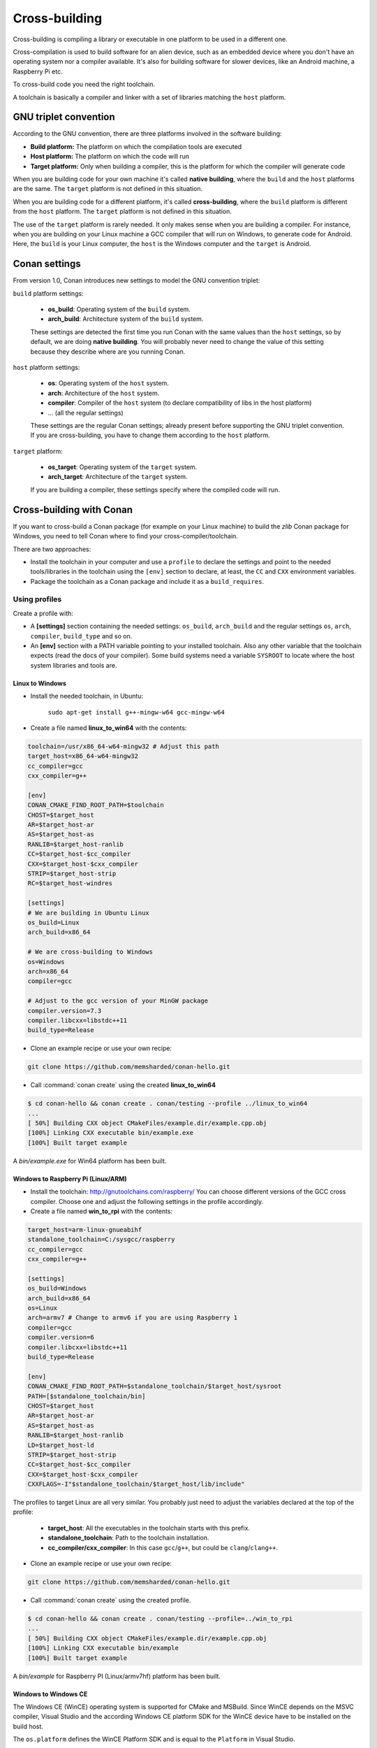 .. _cross_building:

Cross-building
==============

Cross-building is compiling a library or executable in one platform to be used in a different one.

Cross-compilation is used to build software for an alien device, such as an embedded device where you don't have an operating system
nor a compiler available. It's also for building software for slower devices, like an Android machine, a Raspberry Pi etc.

To cross-build code you need the right toolchain.

A toolchain is basically a compiler and linker with a set of libraries matching the ``host`` platform.


GNU triplet convention
----------------------

According to the GNU convention, there are three platforms involved in the software building:

- **Build platform:** The platform on which the compilation tools are executed
- **Host platform:** The platform on which the code will run
- **Target platform:** Only when building a compiler, this is the platform for which the compiler will
  generate code


When you are building code for your own machine it's called **native building**, where the ``build``
and the ``host`` platforms are the same. The ``target`` platform is not defined in this situation.

When you are building code for a different platform, it's called **cross-building**, where the ``build``
platform is different from the ``host`` platform. The ``target`` platform is not defined in this situation.

The use of the ``target`` platform is rarely needed. It only makes sense when you are building a compiler. For instance,
when you are building on your Linux machine a GCC compiler that will run on Windows, to generate code for Android.
Here, the ``build`` is your Linux computer, the ``host`` is the Windows computer and the ``target`` is Android.


Conan settings
--------------

From version 1.0, Conan introduces new settings to model the GNU convention triplet:

``build`` platform settings:

    - **os_build**: Operating system of the ``build`` system.
    - **arch_build**: Architecture system of the ``build`` system.

    These settings are detected the first time you run Conan with the same values than the ``host`` settings,
    so by default, we are doing **native building**. You will probably never need to change the value
    of this setting because they describe where are you running Conan.


``host`` platform settings:

    - **os**: Operating system of the ``host`` system.
    - **arch**: Architecture of the ``host`` system.
    - **compiler**: Compiler of the ``host`` system (to declare compatibility of libs in the host platform)
    - ... (all the regular settings)

    These settings are the regular Conan settings; already present before supporting the GNU triplet convention.
    If you are cross-building, you have to change them according to the ``host`` platform.


``target`` platform:

    - **os_target**: Operating system of the ``target`` system.
    - **arch_target**: Architecture of the ``target`` system.

    If you are building a compiler, these settings specify where the compiled code will run.


Cross-building with Conan
-------------------------

If you want to cross-build a Conan package (for example on your Linux machine) to build the `zlib`
Conan package for Windows, you need to tell Conan where to find your cross-compiler/toolchain.

There are two approaches:

- Install the toolchain in your computer and use a ``profile`` to declare the settings and
  point to the needed tools/libraries in the toolchain using the ``[env]`` section to declare, at least,
  the ``CC`` and ``CXX`` environment variables.

- Package the toolchain as a Conan package and include it as a ``build_requires``.


Using profiles
++++++++++++++

Create a profile with:

- A **[settings]** section containing the needed settings: ``os_build``, ``arch_build`` and the regular
  settings ``os``, ``arch``, ``compiler``, ``build_type`` and so on.

- An **[env]** section with a PATH variable pointing to your installed toolchain. Also any other variable
  that the toolchain expects (read the docs of your compiler). Some build systems need a variable ``SYSROOT`` to locate
  where the host system libraries and tools are.


Linux to Windows
................

- Install the needed toolchain, in Ubuntu:

    ``sudo apt-get install g++-mingw-w64 gcc-mingw-w64``

- Create a file named **linux_to_win64** with the contents:

.. code-block:: text

    toolchain=/usr/x86_64-w64-mingw32 # Adjust this path
    target_host=x86_64-w64-mingw32
    cc_compiler=gcc
    cxx_compiler=g++

    [env]
    CONAN_CMAKE_FIND_ROOT_PATH=$toolchain
    CHOST=$target_host
    AR=$target_host-ar
    AS=$target_host-as
    RANLIB=$target_host-ranlib
    CC=$target_host-$cc_compiler
    CXX=$target_host-$cxx_compiler
    STRIP=$target_host-strip
    RC=$target_host-windres

    [settings]
    # We are building in Ubuntu Linux
    os_build=Linux
    arch_build=x86_64

    # We are cross-building to Windows
    os=Windows
    arch=x86_64
    compiler=gcc

    # Adjust to the gcc version of your MinGW package
    compiler.version=7.3
    compiler.libcxx=libstdc++11
    build_type=Release

- Clone an example recipe or use your own recipe:

.. code-block:: bash

    git clone https://github.com/memsharded/conan-hello.git

- Call :command:`conan create` using the created **linux_to_win64**

.. code-block:: bash

    $ cd conan-hello && conan create . conan/testing --profile ../linux_to_win64
    ...
    [ 50%] Building CXX object CMakeFiles/example.dir/example.cpp.obj
    [100%] Linking CXX executable bin/example.exe
    [100%] Built target example

A *bin/example.exe* for Win64 platform has been built.

Windows to Raspberry Pi (Linux/ARM)
...................................

- Install the toolchain: http://gnutoolchains.com/raspberry/
  You can choose different versions of the GCC cross compiler. Choose one and adjust the following
  settings in the profile accordingly.

- Create a file named **win_to_rpi** with the contents:

.. code-block:: text

    target_host=arm-linux-gnueabihf
    standalone_toolchain=C:/sysgcc/raspberry
    cc_compiler=gcc
    cxx_compiler=g++

    [settings]
    os_build=Windows
    arch_build=x86_64
    os=Linux
    arch=armv7 # Change to armv6 if you are using Raspberry 1
    compiler=gcc
    compiler.version=6
    compiler.libcxx=libstdc++11
    build_type=Release

    [env]
    CONAN_CMAKE_FIND_ROOT_PATH=$standalone_toolchain/$target_host/sysroot
    PATH=[$standalone_toolchain/bin]
    CHOST=$target_host
    AR=$target_host-ar
    AS=$target_host-as
    RANLIB=$target_host-ranlib
    LD=$target_host-ld
    STRIP=$target_host-strip
    CC=$target_host-$cc_compiler
    CXX=$target_host-$cxx_compiler
    CXXFLAGS=-I"$standalone_toolchain/$target_host/lib/include"

The profiles to target Linux are all very similar. You probably just need to adjust the variables
declared at the top of the profile:

    - **target_host**: All the executables in the toolchain starts with this prefix.
    - **standalone_toolchain**: Path to the toolchain installation.
    - **cc_compiler/cxx_compiler**: In this case ``gcc``/``g++``, but could be ``clang``/``clang++``.


- Clone an example recipe or use your own recipe:

.. code-block:: bash

    git clone https://github.com/memsharded/conan-hello.git

- Call :command:`conan create` using the created profile.

.. code-block:: bash

    $ cd conan-hello && conan create . conan/testing --profile=../win_to_rpi
    ...
    [ 50%] Building CXX object CMakeFiles/example.dir/example.cpp.obj
    [100%] Linking CXX executable bin/example
    [100%] Built target example

A *bin/example* for Raspberry PI (Linux/armv7hf) platform has been built.

.. _cross_building_windows_ce:

Windows to Windows CE
.....................
The Windows CE (WinCE) operating system is supported for CMake and MSBuild. Since WinCE depends on the
MSVC compiler, Visual Studio and the according Windows CE platform SDK for the WinCE device have to be installed
on the build host.

The ``os.platform`` defines the WinCE Platform SDK and is equal to the ``Platform`` in Visual Studio.

Some examples for Windows CE platforms:

- ``SDK_AM335X_SK_WEC2013_V310``
- ``STANDARDSDK_500 (ARMV4I)``
- ``Windows Mobile 5.0 Pocket PC SDK (ARMV4I)``
- ``Toradex_CE800 (ARMV7)``

The ``os.version`` defines the WinCE version and must be ``"5.0"``, ``"6.0"`` or ``"7.0"``.

CMake supports Visual Studio 2008 (``compiler.version=9``) and Visual Studio 2012 (``compiler.version=11``).

Example of an Windows CE conan profile:

.. code-block:: text

    [settings]
    os=WindowsCE
    os.version=8.0
    os.platform=Toradex_CE800 (ARMV7)
    arch=armv7
    compiler=Visual Studio
    compiler.version=11

    # Release configuration
    build_type=Release
    compiler.runtime=MD

.. note::

    Further information about CMake and WinCE can be found in the CMake documentation:

    `CMake - Cross Compiling for Windows CE
    <https://cmake.org/cmake/help/latest/manual/cmake-toolchains.7.html#cross-compiling-for-windows-ce>`_

.. _cross_building_android:

Linux/Windows/macOS to Android
..............................

Cross-building a library for Android is very similar to the previous examples, except the complexity of managing different
architectures (armeabi, armeabi-v7a, x86, arm64-v8a) and the Android API levels.

Download the Android NDK `here <https://developer.android.com/ndk/downloads>`_ and unzip it.

.. note::

    If you are in Windows the process will be almost the same, but unzip the file in the root folder of your hard disk (``C:\``) to avoid issues with path lengths.

Now you have to build a `standalone toolchain <https://developer.android.com/ndk/guides/standalone_toolchain>`_.
We are going to target the "arm" architecture and the Android API level 21. Change the ``--install-dir`` to any other place that works
for you:

.. code-block:: bash

   $ cd build/tools
   $ python make_standalone_toolchain.py --arch=arm --api=21 --stl=libc++ --install-dir=/myfolder/arm_21_toolchain


.. note::

    You can generate the standalone toolchain with several different options to target different architectures, API levels etc.

    Check the Android docs: `standalone toolchain <https://developer.android.com/ndk/guides/standalone_toolchain>`_


To use the ``clang`` compiler, create a profile ``android_21_arm_clang``. Once again, the profile is very similar to the
RPI one:

.. code-block:: text

    include(default)

    standalone_toolchain=/myfolder/arm_21_toolchain # Adjust this path
    target_host=arm-linux-androideabi
    cc_compiler=clang
    cxx_compiler=clang++

    [settings]
    compiler=clang
    compiler.version=5.0
    compiler.libcxx=libc++
    os=Android
    os.api_level=21
    arch=armv7
    build_type=Release

    [env]
    CONAN_CMAKE_FIND_ROOT_PATH=$standalone_toolchain/sysroot
    PATH=[$standalone_toolchain/bin]
    CHOST=$target_host
    AR=$target_host-ar
    AS=$target_host-as
    RANLIB=$target_host-ranlib
    CC=$target_host-$cc_compiler
    CXX=$target_host-$cxx_compiler
    LD=$target_host-ld
    STRIP=$target_host-strip
    CFLAGS= -fPIE -fPIC -I$standalone_toolchain/include/c++/4.9.x
    CXXFLAGS= -fPIE -fPIC -I$standalone_toolchain/include/c++/4.9.x
    LDFLAGS= -pie


You could also use ``gcc`` using this profile ``arm_21_toolchain_gcc``, changing the ``cc_compiler`` and
``cxx_compiler`` variables, removing ``-fPIE`` flag and, of course, changing the ``[settings]`` to
match the gcc toolchain compiler:


.. code-block:: text

    include(default)

    standalone_toolchain=/myfolder/arm_21_toolchain
    target_host=arm-linux-androideabi
    cc_compiler=gcc
    cxx_compiler=g++

    [settings]
    compiler=gcc
    compiler.version=4.9
    compiler.libcxx=libstdc++
    os=Android
    os.api_level=21
    arch=armv7
    build_type=Release

    [env]
    CONAN_CMAKE_FIND_ROOT_PATH=$standalone_toolchain/sysroot
    PATH=[$standalone_toolchain/bin]
    CHOST=$target_host
    AR=$target_host-ar
    AS=$target_host-as
    RANLIB=$target_host-ranlib
    CC=$target_host-$cc_compiler
    CXX=$target_host-$cxx_compiler
    LD=$target_host-ld
    STRIP=$target_host-strip
    CFLAGS= -fPIC -I$standalone_toolchain/include/c++/4.9.x
    CXXFLAGS= -fPIC -I$standalone_toolchain/include/c++/4.9.x
    LDFLAGS=

- Clone, for example, the zlib library to try to build it to Android

.. code-block:: bash

    git clone https://github.com/conan-community/conan-zlib.git

- Call :command:`conan create` using the created profile.

.. code-block:: bash

    $ cd conan-zlib && conan create . conan/testing --profile=../android_21_arm_clang

    ...
    -- Build files have been written to: /tmp/conan-zlib/test_package/build/ba0b9dbae0576b9a23ce7005180b00e4fdef1198
    Scanning dependencies of target enough
    [ 50%] Building C object CMakeFiles/enough.dir/enough.c.o
    [100%] Linking C executable bin/enough
    [100%] Built target enough
    zlib/1.2.11@conan/testing (test package): Running test()

A **bin/enough** for Android ARM platform has been built.

Using build requires
++++++++++++++++++++

Instead of manually downloading the toolchain and creating a profile, you can create a Conan package
with it. The toolchain Conan package needs to fill the ``env_info`` object
in the :ref:`package_info()<method_package_info>` method with the same variables we've specified in the examples
above in the ``[env]`` section of profiles.

A layout of a Conan package for a toolchain could looks like this:


.. code-block:: python

   from conans import ConanFile
   import os


   class MyToolchainXXXConan(ConanFile):
       name = "my_toolchain"
       version = "0.1"
       settings = "os_build", "arch_build"

       def build(self):
           # Typically download the toolchain for the 'build' host
           url = "http://fake_url.com/installers/%s/%s/toolchain.tgz" % (os_build, os_arch)
           tools.download(url, "toolchain.tgz")
           tools.unzip("toolchain.tgz")

       def package(self):
           # Copy all the
           self.copy("*", dst="", src="toolchain")

       def package_info(self):
           bin_folder = os.path.join(self.package_folder, "bin")
           self.env_info.path.append(bin_folder)
           self.env_info.CC = os.path.join(bin_folder, "mycompiler-cc")
           self.env_info.CXX = os.path.join(bin_folder, "mycompiler-cxx")
           self.env_info.SYSROOT = self.package_folder

Finally, when you want to cross-build a library, the profile to be used will include a ``[build_requires]``
section with the reference to our new packaged toolchain. This will also contain a ``[settings]`` section
with the same settings from the examples above.


.. _darwin_toolchain:

Example: Darwin Toolchain
.........................

Check the `Darwin Toolchain <https://github.com/theodelrieu/conan-darwin-toolchain>`_  package in conan-center.
You can use a profile like the following to cross-build your packages for ``iOS``,  ``watchOS`` and ``tvOS``:

.. code-block:: text
    :caption: ios_profile

    include(default)

    [settings]
    os=iOS
    os.version=9.0
    arch=armv7

    [build_requires]
    darwin-toolchain/1.0@theodelrieu/stable


.. code-block:: bash

    $ conan install . --profile ios_profile

.. seealso::

    - Check the :ref:`Creating conan packages to install dev tools<create_installer_packages>` to learn
      more about how to create Conan packages for tools.

    - Check the `mingw-installer <https://github.com/conan-community/conan-mingw-installer/blob/master/conanfile.py>`_ build require recipe as an example of packaging a compiler.


Using Docker images
+++++++++++++++++++

You can use some :ref:`available Docker images with Conan preinstalled images<available_docker_images>` to cross-build Conan packages.
Currently there are ``i386``, ``armv7`` and ``armv7hf`` images with the needed packages and toolchains installed to cross-build.

**Example**: Cross-building and uploading a package along with all its missing dependencies for ``Linux/armv7hf`` is done in few steps:

.. code-block:: bash

    $ git clone https://github.com/conan-community/conan-openssl
    $ cd conan-openssl
    $ docker run -it -v$(pwd):/home/conan/project --rm conanio/gcc49-armv7hf /bin/bash

    # Now we are running on the conangcc49-armv7hf container
    $ sudo pip install conan --upgrade
    $ cd project

    $ conan create . user/channel --build missing
    $ conan remote add myremoteARMV7 http://some.remote.url
    $ conan upload "*" -r myremoteARMV7 --all


Check the section: :ref:`How to run Conan with Docker<docker_conan>` to know more.


Preparing recipes to be cross-compiled
++++++++++++++++++++++++++++++++++++++

If you use the build helpers :ref:`AutoToolsBuildEnvironment<autotools_reference>` or :ref:`CMake<cmake_reference>`,
Conan will adjust the configuration accordingly to the specified settings.

If don't, you can always check the ``self.settings.os``, ``self.settings.build_os``,
``self.settings.arch`` and ``self.settings.build_arch`` settings values and inject the needed flags to your
build system script.

You can use this tool to check if you are cross-building:

- :ref:`tools.cross_building(self.settings)<cross_building_reference>` (returns True or False)


ARM architecture reference
--------------------------

Remember that the Conan settings are intended to unify the different names for operating systems, compilers,
architectures etc.

Conan has different architecture settings for ARM: ``armv6``, ``armv7``, ``armv7hf``, ``armv8``.
The "problem" with ARM architecture is that it's frequently named in different ways, so maybe you are wondering what setting
do you need to specify in your case.

Here is a table with some typical ARM platforms:

+--------------------------------+------------------------------------------------------------------------------------------------+
| Platform                       | Conan setting                                                                                  |
+================================+================================================================================================+
| Raspberry PI 1                 | ``armv6``                                                                                      |
+--------------------------------+------------------------------------------------------------------------------------------------+
| Raspberry PI 2                 | ``armv7`` or ``armv7hf`` if we want to use the float point hard support                        |
+--------------------------------+------------------------------------------------------------------------------------------------+
| Raspberry PI 3                 | ``armv8`` also known as armv64-v8a                                                             |
+--------------------------------+------------------------------------------------------------------------------------------------+
| Visual Studio                  | ``armv7`` currently Visual Studio builds ``armv7`` binaries when you select ARM.               |
+--------------------------------+------------------------------------------------------------------------------------------------+
| Android armbeabi-v7a           | ``armv7``                                                                                      |
+--------------------------------+------------------------------------------------------------------------------------------------+
| Android armv64-v8a             | ``armv8``                                                                                      |
+--------------------------------+------------------------------------------------------------------------------------------------+
| Android armeabi                | ``armv6`` (as a minimal compatible, will be compatible with v7 too)                            |
+--------------------------------+------------------------------------------------------------------------------------------------+



.. seealso:: Reference links

    **ARM**

    - https://developer.arm.com/docs/dui0773/latest/compiling-c-and-c-code/specifying-a-target-architecture-processor-and-instruction-set
    - https://developer.arm.com/docs/dui0472/latest/compiler-command-line-options

    **ANDROID**

    - https://developer.android.com/ndk/guides/standalone_toolchain

    **VISUAL STUDIO**

    - https://docs.microsoft.com/en-us/visualstudio/msbuild/msbuild-command-line-reference?view=vs-2017


.. seealso::

    - See :ref:`conan.conf file<conan_conf>` and :ref:`Environment variables <env_vars>` sections to know more.
    - See :ref:`AutoToolsBuildEnvironment build helper<autotools_reference>` reference.
    - See :ref:`CMake build helper<cmake_reference>` reference.
    - See `CMake cross-building wiki <https://vtk.org/Wiki/CMake_Cross_Compiling>`_ to know more about cross-building with CMake.
